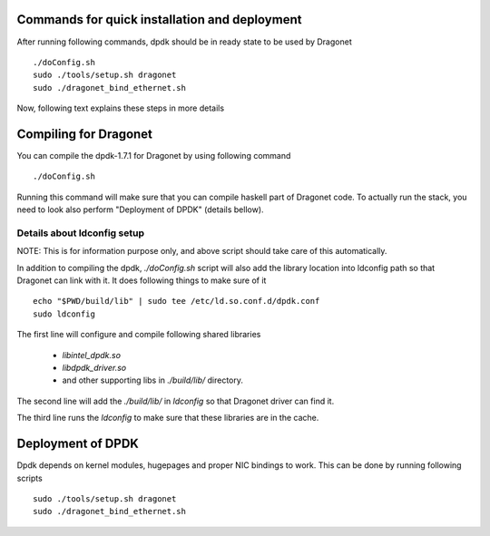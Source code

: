 ==================================================
Commands for quick installation and deployment
==================================================

After running following commands, dpdk should be in ready state to be used by
Dragonet ::

    ./doConfig.sh
    sudo ./tools/setup.sh dragonet
    sudo ./dragonet_bind_ethernet.sh


Now, following text explains these steps in more details

===========================
Compiling for Dragonet
===========================

You can compile the dpdk-1.7.1 for Dragonet by using following command ::

    ./doConfig.sh

Running this command will make sure that you can compile haskell part
of Dragonet code. To actually run the stack, you need to look also
perform "Deployment of DPDK" (details bellow).

------------------------------
Details about ldconfig setup
------------------------------

NOTE: This is for information purpose only, and above script should take
care of this automatically.


In addition to compiling the dpdk, `./doConfig.sh` script will also add the
library location into ldconfig path so that Dragonet can link with it.
It does following things to make sure of it ::

    echo "$PWD/build/lib" | sudo tee /etc/ld.so.conf.d/dpdk.conf
    sudo ldconfig

The first line will configure and compile following shared libraries

 * `libintel_dpdk.so`
 * `libdpdk_driver.so`
 * and other supporting libs in `./build/lib/` directory.

The second line will add the `./build/lib/` in `ldconfig` so that Dragonet
driver can find it.

The third line runs the `ldconfig` to make sure that these libraries are in
the cache.

=======================
Deployment of DPDK
=======================

Dpdk depends on kernel modules, hugepages and proper NIC bindings to work.
This can be done by running following scripts ::

    sudo ./tools/setup.sh dragonet
    sudo ./dragonet_bind_ethernet.sh


